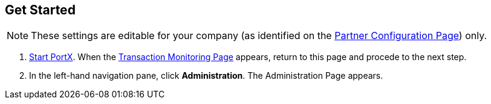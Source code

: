 == Get Started

NOTE: These settings are editable for your company (as identified on the
<<partner-configuration.adoc#img-partner-configuration,Partner Configuration Page>>) only.

. link:/portx/anypoint-partner-manager#start-anypoint-manager[Start PortX].
When the <<anypoint-partner-manager.adoc#img-apm-start,Transaction Monitoring Page>> appears, return to this page and procede to the next step.
. In the left-hand navigation pane, click *Administration*. The
Administration Page appears.

